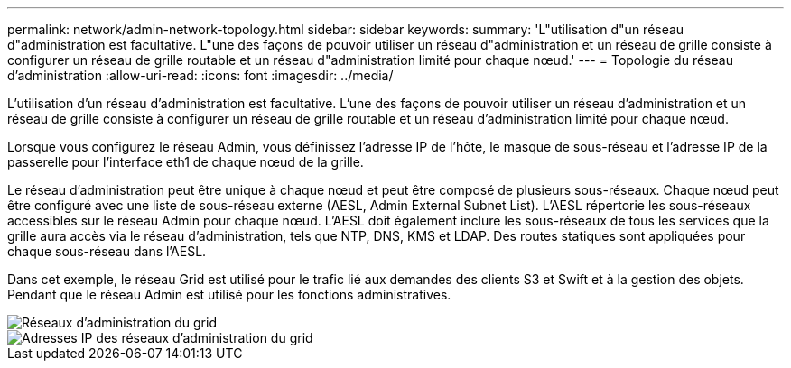 ---
permalink: network/admin-network-topology.html 
sidebar: sidebar 
keywords:  
summary: 'L"utilisation d"un réseau d"administration est facultative. L"une des façons de pouvoir utiliser un réseau d"administration et un réseau de grille consiste à configurer un réseau de grille routable et un réseau d"administration limité pour chaque nœud.' 
---
= Topologie du réseau d'administration
:allow-uri-read: 
:icons: font
:imagesdir: ../media/


[role="lead"]
L'utilisation d'un réseau d'administration est facultative. L'une des façons de pouvoir utiliser un réseau d'administration et un réseau de grille consiste à configurer un réseau de grille routable et un réseau d'administration limité pour chaque nœud.

Lorsque vous configurez le réseau Admin, vous définissez l'adresse IP de l'hôte, le masque de sous-réseau et l'adresse IP de la passerelle pour l'interface eth1 de chaque nœud de la grille.

Le réseau d'administration peut être unique à chaque nœud et peut être composé de plusieurs sous-réseaux. Chaque nœud peut être configuré avec une liste de sous-réseau externe (AESL, Admin External Subnet List). L'AESL répertorie les sous-réseaux accessibles sur le réseau Admin pour chaque nœud. L'AESL doit également inclure les sous-réseaux de tous les services que la grille aura accès via le réseau d'administration, tels que NTP, DNS, KMS et LDAP. Des routes statiques sont appliquées pour chaque sous-réseau dans l'AESL.

Dans cet exemple, le réseau Grid est utilisé pour le trafic lié aux demandes des clients S3 et Swift et à la gestion des objets. Pendant que le réseau Admin est utilisé pour les fonctions administratives.

image::../media/grid_admin_networks.png[Réseaux d'administration du grid]

image::../media/grid_admin_networks_ips.png[Adresses IP des réseaux d'administration du grid]
